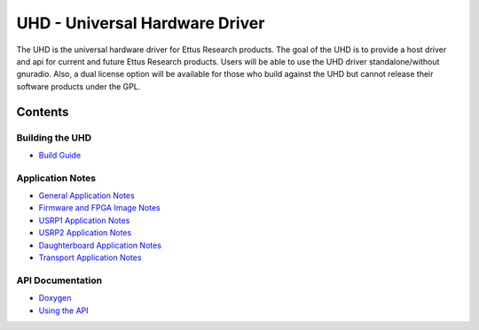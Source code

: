 ========================================================================
UHD - Universal Hardware Driver
========================================================================

The UHD is the universal hardware driver for Ettus Research products.
The goal of the UHD is to provide a host driver and api for current and future Ettus Research products.
Users will be able to use the UHD driver standalone/without gnuradio.
Also, a dual license option will be available for those who build against the UHD
but cannot release their software products under the GPL.

------------------------------------------------------------------------
Contents
------------------------------------------------------------------------

^^^^^^^^^^^^^^^^^^^^^
Building the UHD
^^^^^^^^^^^^^^^^^^^^^
* `Build Guide <./build.html>`_

^^^^^^^^^^^^^^^^^^^^^
Application Notes
^^^^^^^^^^^^^^^^^^^^^
* `General Application Notes <./general.html>`_
* `Firmware and FPGA Image Notes <./images.html>`_
* `USRP1 Application Notes <./usrp1.html>`_
* `USRP2 Application Notes <./usrp2.html>`_
* `Daughterboard Application Notes <./dboards.html>`_
* `Transport Application Notes <./transport.html>`_

^^^^^^^^^^^^^^^^^^^^^
API Documentation
^^^^^^^^^^^^^^^^^^^^^
* `Doxygen <./../../doxygen/html/index.html>`_
* `Using the API <./coding.html>`_

